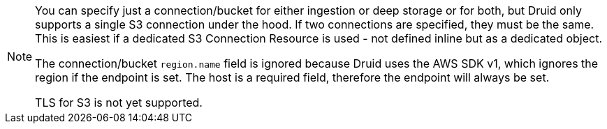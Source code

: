 [NOTE]
====
You can specify just a connection/bucket for either ingestion or deep storage or for both, but Druid only supports a single S3 connection under the hood.
If two connections are specified, they must be the same. This is easiest if a dedicated S3 Connection Resource is used - not defined inline but as a dedicated object.

The connection/bucket `region.name` field is ignored because Druid uses the AWS SDK v1, which ignores the region if the endpoint is set.
The host is a required field, therefore the endpoint will always be set.

TLS for S3 is not yet supported.
====
